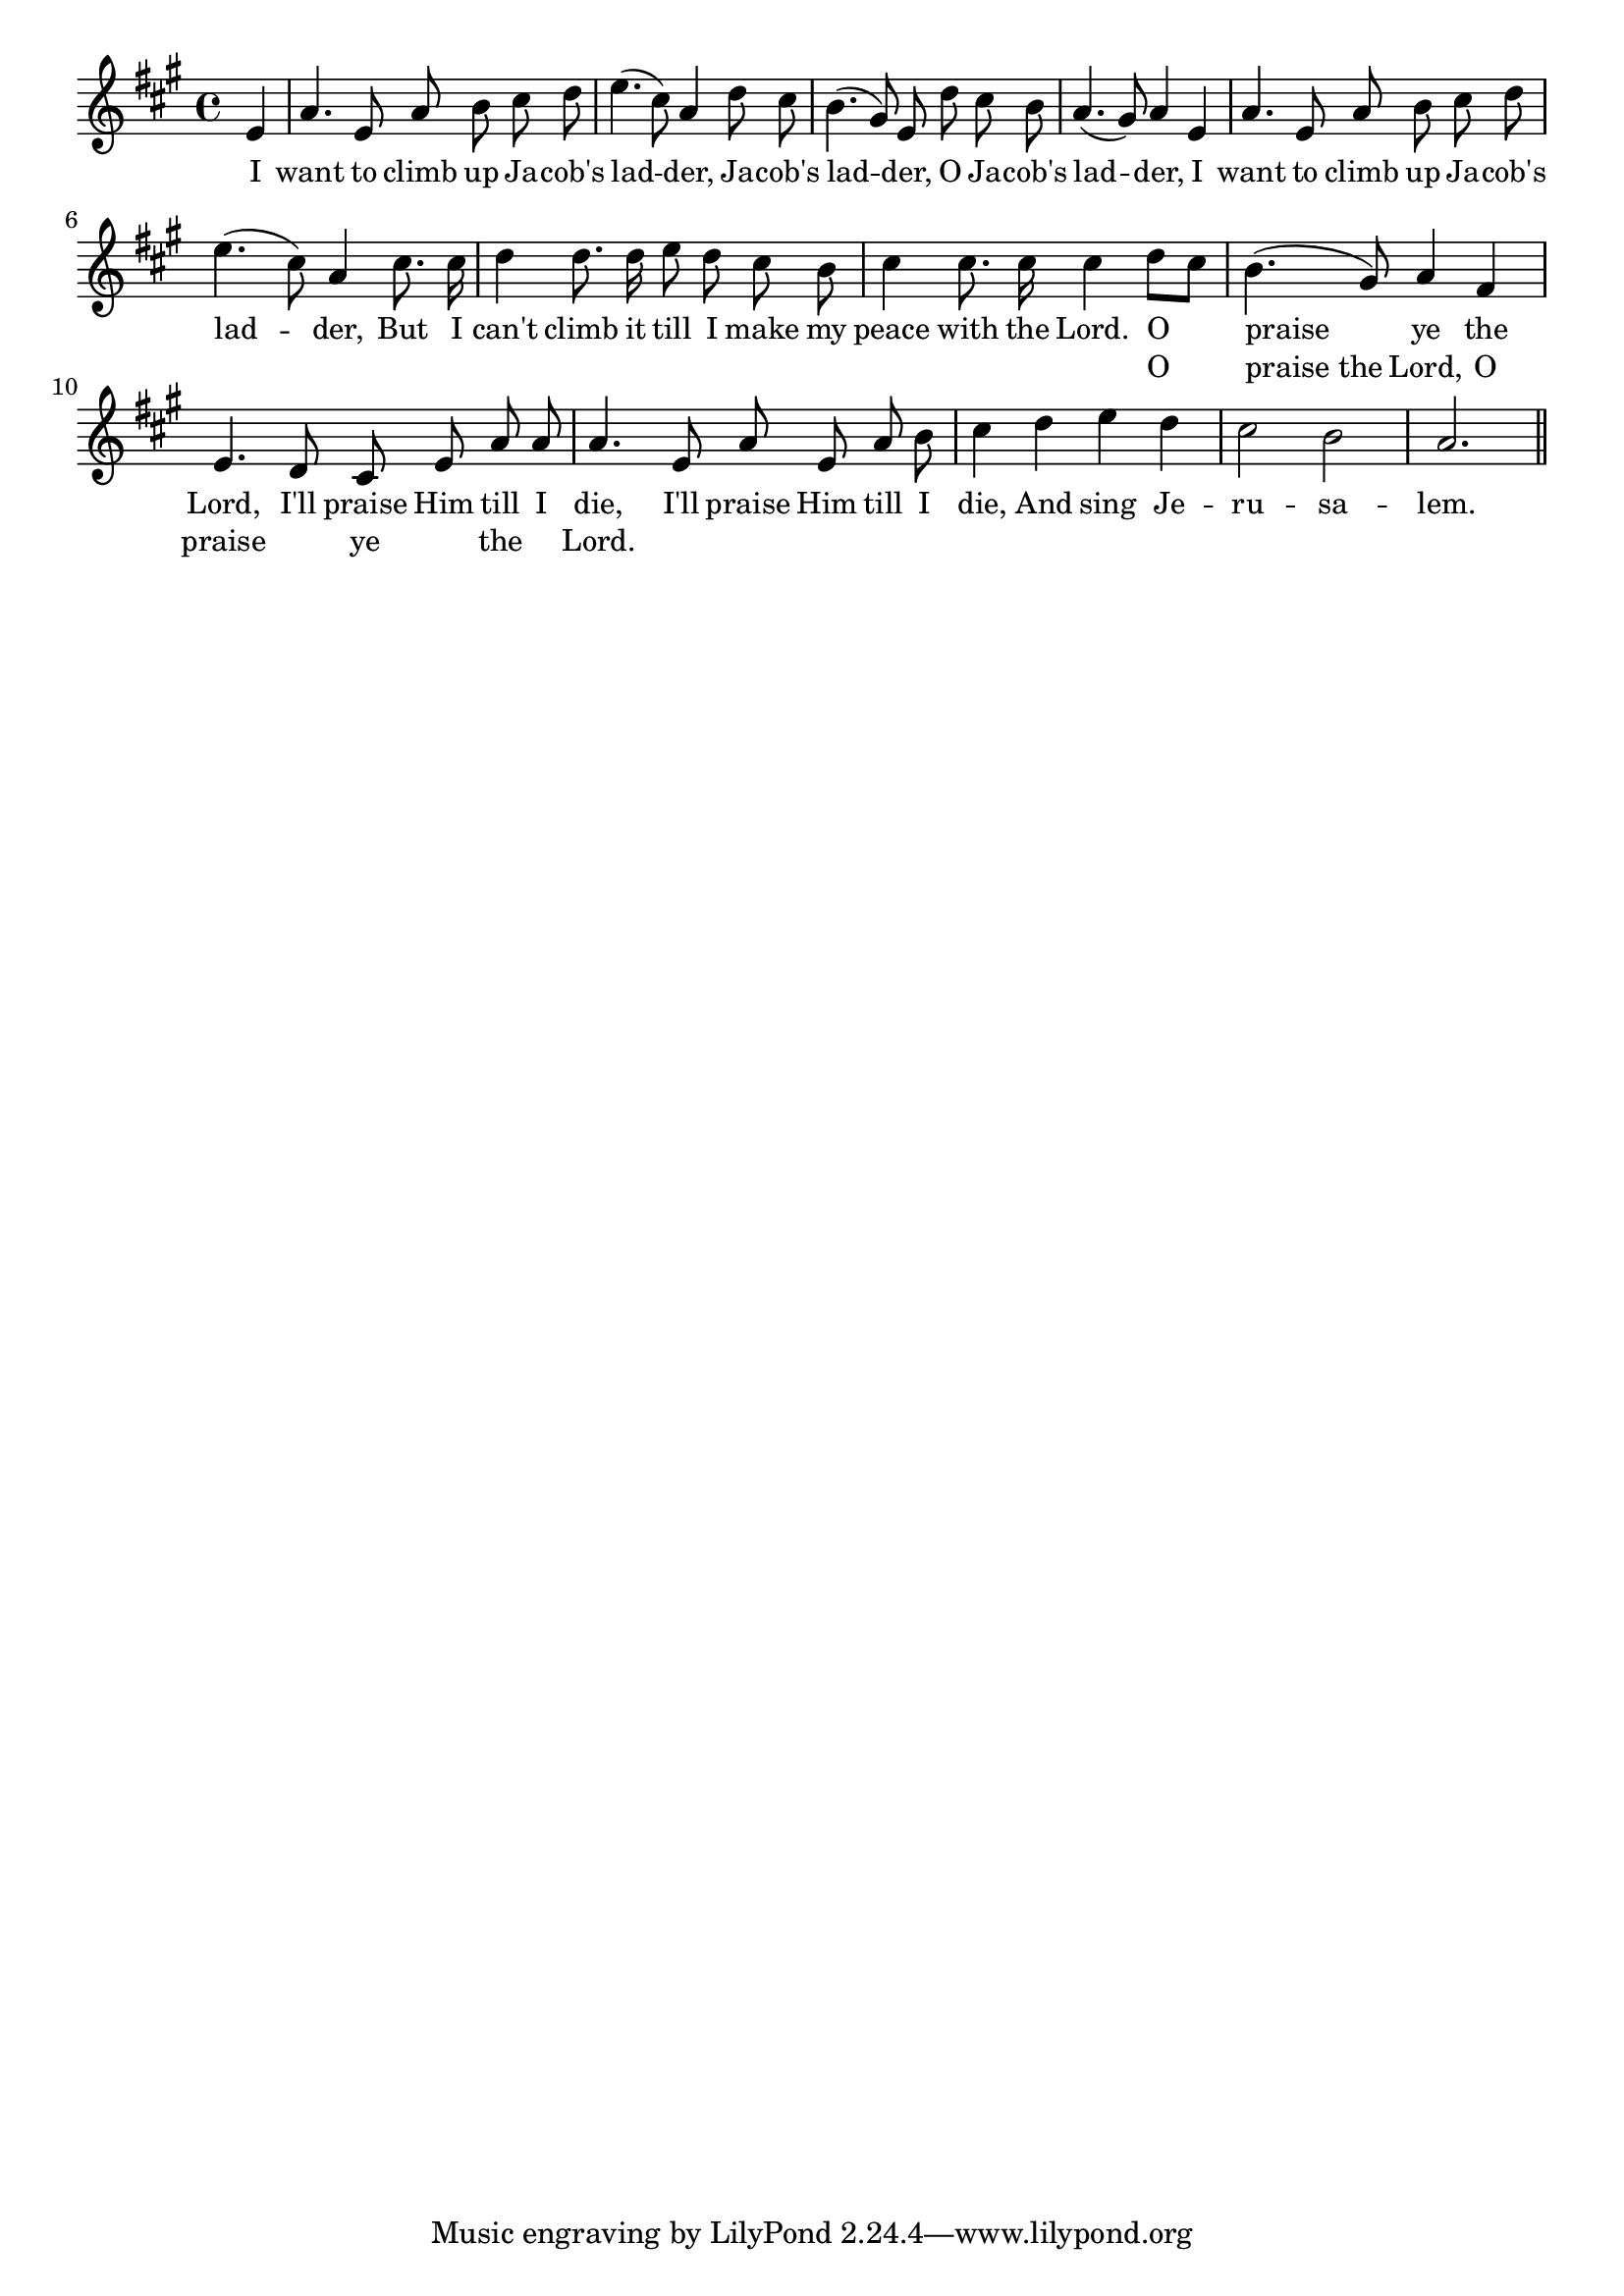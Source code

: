 % 117.ly - Score sheet for "Jacob's Ladder"
% Copyright (C) 2007  Marcus Brinkmann <marcus@gnu.org>
%
% This score sheet is free software; you can redistribute it and/or
% modify it under the terms of the Creative Commons Legal Code
% Attribution-ShareALike as published by Creative Commons; either
% version 2.0 of the License, or (at your option) any later version.
%
% This score sheet is distributed in the hope that it will be useful,
% but WITHOUT ANY WARRANTY; without even the implied warranty of
% MERCHANTABILITY or FITNESS FOR A PARTICULAR PURPOSE.  See the
% Creative Commons Legal Code Attribution-ShareALike for more details.
%
% You should have received a copy of the Creative Commons Legal Code
% Attribution-ShareALike along with this score sheet; if not, write to
% Creative Commons, 543 Howard Street, 5th Floor,
% San Francisco, CA 94105-3013  United States

\version "2.21.0"

%\header
%{
%  title = "Jacob's Ladder"
%  composer = "trad."
%}

melody =
<<
     \context Voice
    {
	\set Staff.midiInstrument = "acoustic grand"
	\override Staff.VerticalAxisGroup.minimum-Y-extent = #'(0 . 0)
	
	\autoBeamOff

	\time 4/4
	\clef violin
	\key a \major
	{
	    \partial 4 e'4 | a'4. e'8 a' b' cis'' d'' |
	    e''4.( cis''8) a'4 d''8 cis'' |
	    b'4.( gis'8) e'8 d'' cis'' b' | a'4.( gis'8) a'4 e' |
	    a'4. e'8 a' b' cis'' d'' | e''4.( cis''8) a'4 cis''8. cis''16 |
	    d''4 d''8. d''16 e''8 d'' cis'' b' |
	    cis''4 cis''8. cis''16 cis''4 d''8[ cis''8] |
	    b'4.( gis'8) a'4 fis' | e'4. d'8 cis'8 e'8 a'8 a' |
	    a'4. e'8 a' e' a' b' | cis''4 d'' e'' d'' | cis''2 b' |
	    a'2. \bar "||"
	}
    }
    \new Lyrics
    \lyricsto "" {
        \override LyricText.font-size = #0
        \override StanzaNumber.font-size = #-1

	I want to climb up Ja -- cob's lad -- der,
	Ja -- cob's lad -- der, O Ja -- cob's lad -- der,
	I want to climb up Ja -- cob's lad -- der,
	But I can't climb it till I make my peace with the Lord.

	O praise ye the Lord,
	I'll praise Him till I die,
	I'll praise Him till I die,
	And sing Je -- ru -- sa -- lem.
    }
    \new Lyrics
    \lyricsto "" {
% FIXME: Look at this.
%        \override LyricText.font-size = #0
%        \override StanzaNumber.font-size = #-1

	\small
	"" "" "" "" "" "" "" "" ""
	"" "" "" "" "" "" "" "" ""
	"" "" "" "" "" "" "" "" ""
	"" "" "" "" "" "" "" "" "" "" "" "" ""

	O "praise the" Lord, O praise "" ye "" the "" Lord.
    }
>>


\score
{
  \new Staff { \melody }

  \layout { indent = 0.0 }
}

\score
{
  \new Staff { \unfoldRepeats \melody }

  
  \midi {
    \tempo 4 = 100
    }


}
